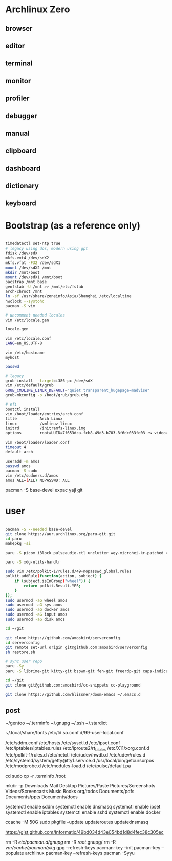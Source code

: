 * Archlinux Zero

** browser

[[file:assets/browser.png]]

** editor

[[file:assets/editor.png]]

** terminal

[[file:assets/terminal.png]]

** monitor

[[file:assets/monitor.png]]

** profiler

[[file:assets/profiler.png]]

** debugger

[[file:assets/debugger.png]]

** manual

[[file:assets/manual.png]]

** clipboard

[[file:assets/clipboard.png]]

** dashboard

[[file:assets/dashboard.png]]

** dictionary

[[file:assets/dictionary.png]]

** keyboard

[[file:assets/keyboard.png]]


* Bootstrap (as a reference only)

#+BEGIN_SRC bash

timedatectl set-ntp true
# legacy using dos, modern using gpt
fdisk /dev/sdX
mkfs.ext4 /dev/sdX2
mkfs.vfat -F32 /dev/sdX1
mount /dev/sdX2 /mnt
mkdir /mnt/boot
mount /dev/sdX1 /mnt/boot
pacstrap /mnt base
genfstab -U /mnt >> /mnt/etc/fstab
arch-chroot /mnt
ln -sf /usr/share/zoneinfo/Asia/Shanghai /etc/localtime
hwclock --systohc
pacman -S vim

# uncomment needed locales
vim /etc/locale.gen

locale-gen

vim /etc/locale.conf
LANG=en_US.UTF-8

vim /etc/hostname
myhost

passwd

# legacy
grub-install --target=i386-pc /dev/sdX
vim /etc/default/grub
GRUB_CMDLINE_LINUX_DEFAULT="quiet transparent_hugepage=madvise"
grub-mkconfig -o /boot/grub/grub.cfg

# efi
bootctl install
vim /boot/loader/entries/arch.conf
title          Arch Linux
linux          /vmlinuz-linux
initrd         /initramfs-linux.img
options        root=UUID=7f653dca-fcb8-49d3-b703-8f6dc033fd03 rw video=DP-4:1920x1080@60 transparent_hugepage=madvise

vim /boot/loader/loader.conf
timeout 4
default arch

useradd -m amos
passwd amos
pacman -S sudo
vim /etc/sudoers.d/amos
amos ALL=(ALL) NOPASSWD: ALL

#+END_SRC

pacman -S base-devel expac yajl git

* user

#+BEGIN_SRC bash

pacman -S --needed base-devel
git clone https://aur.archlinux.org/paru-git.git
cd paru
makepkg -si

paru -S picom i3lock pulseaudio-ctl unclutter wqy-microhei-kr-patched vivaldi vivaldi-ffmpeg-codecs telegram-desktop xorg-xhost perl-clipboard perl-ipc-run3 intel-ucode dhcpcd qbittorrent miniserve xkeysnail blueman flameshot libinput-gestures autokey discord ttf-symbola-free ttf-nerd-fonts-symbols ipv6calc rclone sqlite-pcre-git zsh libqalculate ntfs-3g meson redshift netctl pass libjpeg6 shfmt acpi alsa-lib alsa-utils android-sdk arandr arc-gtk-theme arc-icon-theme arc-kde aspell-en autopep8 bear capitaine-cursors ccache clang cmake compton conky-lua cups direnv dnsmasq dnsutils docker dstat dunst earlyoom exfat-utils expect fcitx5-im fcitx5-configtool fcitx5-rime rime-double-pinyin gconf giflib gnome-themes-standard gnutls go gobject-introspection gpick gpm grc gst-libav gst-plugins-good gst-plugins-ugly gtk-doc gtk3 gtk3 hicolor-icon-theme hplip inotify-tools intltool ipset jansson jdk8-openjdk jq libevent libfdk-aac libmagick6 libotf librsvg libxpm linux-zen linux-zen-headers llvm lsof lxappearance lxrandr-gtk3 m17n-lib maim mbedtls moreutils mpv mtr ncdu ncurses net-tools ninja nmap npm ntp openbsd-netcat openconnect openssh p7zip pandoc-bin parallel pavucontrol pdfjs pinta pkg-config pkgfile poppler-data prettier pulseaudio pulseaudio-alsa pulseaudio-ctl python-attrs python-black python-language-server python-mccabe python-pycodestyle python-pydocstyle python-pyflakes python-pylint python-pypeg2 python-pyqt5 python-pyqtwebengine python-rope python-sphinx python-virtualenv python-yaml qt5-script qt5-svg qt5-tools qt5-x11extras readline refind-efi rofi rofi-dmenu rofi-calc rsync ruby samba sdcv sddm simple-obfs slock socat stalonetray strace sxhkd sysdig sysstat tcl tcpdump tesseract tesseract-data-chi_sim tesseract-data-eng tesseract-data-jpn texlive-bin texlive-lang texlive-most texlive-slashbox thinkfan tidy time ttf-dejavu ttf-freefont ttf-inconsolata ttf-ms-fonts ttf-roboto ttf-roboto-slab ttf-ubuntu-font-family ttf-wps-fonts unclutter-xfixes-git unixodbc vala vim vnstat weechat wget wordnet-cli wps-office wqy-microhei-kr-patched xclip xdo xdotool xininfo-git xorg-fonts xorg-fonts-misc xorg-twm xorg-xbacklight xorg-xclock xorg-xdpyinfo xorg-xev xorg-xinput xorg-xlsfonts xorg-xprop xorg-xrdb xorg-xset xorg-xsetroot xorg-xwininfo xsensors xterm yapf zbar zenity zip --noconfirm --needed

paru -S xdg-utils-handlr

sudo vim /etc/polkit-1/rules.d/49-nopasswd_global.rules
polkit.addRule(function(action, subject) {
    if (subject.isInGroup("wheel")) {
        return polkit.Result.YES;
    }
});
sudo usermod -aG wheel amos
sudo usermod -aG sys amos
sudo usermod -aG docker amos
sudo usermod -aG input amos
sudo usermod -aG disk amos

cd ~/git

git clone https://github.com/amosbird/serverconfig
cd serverconfig
git remote set-url origin git@github.com:amosbird/serverconfig
sh restore.sh

# sync user repo
paru -Sy
paru -S librime-git kitty-git bspwm-git feh-git freerdp-git caps-indicator --noconfirm --needed

cd ~/git
git clone git@github.com:amosbird/cc-snippets cc-playground

git clone https://github.com/hlissner/doom-emacs ~/.emacs.d

#+END_SRC

** post

# copy these files from the old box
~/gentoo
~/.terminfo
~/.gnupg
~/.ssh
~/.stardict
# might need to remove simsun.ttc mingliu.ttc for tdesktop and emacs-gui
~/.local/share/fonts
/etc/ld.so.conf.d/99-user-local.conf
# add -dpi 192 to ServerArguments if necessary
/etc/sddm.conf
/etc/hosts
/etc/sysctl.d
/etc/ipset.conf
/etc/iptables/iptables.rules
/etc/iproute2/rt_tables
/etc/X11/xorg.conf.d
/etc/polkit-1/rules.d
/etc/netctl
/etc/udev/hwdb.d
/etc/udev/rules.d
/etc/systemd/system/getty@tty1.service.d
/usr/local/bin/getcursorpos
/etc/modprobe.d
/etc/modules-load.d
/etc/pulse/default.pa

cd
sudo cp -r .terminfo /root

mkdir -p Downloads Mail Desktop Pictures/Paste Pictures/Screenshots Videos/Screencasts Music Books org/todos Documents/pdfs Documents/ppts Documents/docs

systemctl enable sddm
systemctl enable dnsmasq
systemctl enable ipset
systemctl enable iptables
systemctl enable sshd
systemctl enable docker

ccache -M 50G
sudo pkgfile --update
updateroutes
updatednsmasq

https://gist.github.com/Informatic/49bd034d43e054bd1d8d4fec38c305ec

# fix keyring error
rm -R /etc/pacman.d/gnupg/
rm -R /root/.gnupg/
rm -R /var/cache/pacman/pkg/
gpg --refresh-keys
pacman-key --init
pacman-key --populate archlinux
pacman-key --refresh-keys
pacman -Syyu
